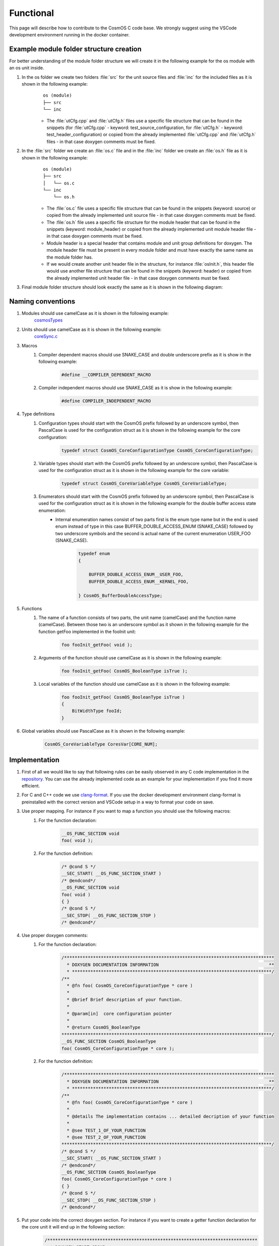 Functional
=============================

This page will describe how to contribute to the CosmOS C code base. We strongly suggest using the VSCode development environment running in the docker container.

Example module folder structure creation
----------------------------------------------------
For better understanding of the module folder structure we will create it in the following example for the os module with an os unit inside.

#. In the os folder we create two folders :file:`src` for the unit source files and :file:`inc` for the included files as it is shown in the following example:
    ::

        os (module)
        ├── src
        └── inc


    - The :file:`utCfg.cpp` and :file:`utCfg.h` files use a specific file structure that can be found in the snippets (for :file:`utCfg.cpp` - keyword: test_source_configuration, for :file:`utCfg.h` - keyword: test_header_configuration) or copied from the already implemented :file:`utCfg.cpp` and :file:`utCfg.h` files - in that case doxygen comments must be fixed.

#. In the :file:`src` folder we create an :file:`os.c` file and in the :file:`inc` folder we create an :file:`os.h` file as it is shown in the following example:
    ::

        os (module)
        ├── src
        │   └── os.c
        └── inc
            └── os.h

    - The :file:`os.c` file uses a specific file structure that can be found in the snippets (keyword: source) or copied from the already implemented unit source file - in that case doxygen comments must be fixed.
    - The :file:`os.h` file uses a specific file structure for the module header that can be found in the snippets (keyword: module_header) or copied from the already implemented unit module header file - in that case doxygen comments must be fixed.
    - Module header is a special header that contains module and unit group definitions for doxygen. The module header file must be present in every module folder and must have exactly the same name as the module folder has.
    - If we would create another unit header file in the structure, for instance :file:`osInit.h`, this header file would use another file structure that can be found in the snippets (keyword: header) or copied from the already implemented unit header file - in that case doxygen comments must be fixed.

#. Final module folder structure should look exactly the same as it is shown in the following diagram:
    .. image:: ../../../../images/cUnitTests/moduleFolderStructure.png

Naming conventions
--------------------
#. Modules should use camelCase as it is shown in the following example:
    `cosmosTypes <https://github.com/CosmOS-Creators/core/blob/master/cosmosTypes>`_
#. Units should use camelCase as it is shown in the following example:
    `coreSync.c <https://github.com/CosmOS-Creators/core/blob/master/core/src/coreSync.c>`_
#. Macros
    #. Compiler dependent macros should use SNAKE_CASE and double underscore prefix as it is show in the following example:
        .. code-block:: c

            #define __COMPILER_DEPENDENT_MACRO
    #. Compiler independent macros should use SNAKE_CASE as it is show in the following example:
        .. code-block:: c

            #define COMPILER_INDEPENDENT_MACRO
#. Type definitions
    #. Configuration types should start with the CosmOS prefix followed by an underscore symbol, then PascalCase is used for the configuration struct as it is shown in the following example for the core configuration:
        .. code-block:: c

            typedef struct CosmOS_CoreConfigurationType CosmOS_CoreConfigurationType;
    #. Variable types should start with the CosmOS prefix followed by an underscore symbol, then PascalCase is used for the configuration struct as it is shown in the following example for the core variable:
        .. code-block:: c

            typedef struct CosmOS_CoreVariableType CosmOS_CoreVariableType;
    #. Enumerators should start with the CosmOS prefix followed by an underscore symbol, then PascalCase is used for the configuration struct as it is shown in the following example for the double buffer access state enumeration:
        - Internal enumeration names consist of two parts first is the enum type name but in the end is used enum instead of type in this case BUFFER_DOUBLE_ACCESS_ENUM (SNAKE_CASE) followed by two underscore symbols and the second is actual name of the current enumeration USER_FOO (SNAKE_CASE).
            .. code-block:: c

                typedef enum
                {

                    BUFFER_DOUBLE_ACCESS_ENUM__USER_FOO,
                    BUFFER_DOUBLE_ACCESS_ENUM__KERNEL_FOO,

                } CosmOS_BufferDoubleAccessType;

#. Functions
    #. The name of a function consists of two parts, the unit name (camelCase) and the function name (camelCase). Between those two is an underscore symbol as it shown in the following example for the function getFoo implemented in the fooInit unit:
        .. code-block:: c

            foo fooInit_getFoo( void );
    #. Arguments of the function should use camelCase as it is shown in the following example:
        .. code-block:: c

            foo fooInit_getFoo( CosmOS_BooleanType isTrue );
    #. Local variables of the function should use camelCase as it is shown in the following example:
        .. code-block:: c

            foo fooInit_getFoo( CosmOS_BooleanType isTrue )
            {
                BitWidthType fooId;
            }

#. Global variables should use PascalCase as it is shown in the following example:
    .. code-block:: c

        CosmOS_CoreVariableType CoresVar[CORE_NUM];

Implementation
----------------
#. First of all we would like to say that following rules can be easily observed in any C code implementation in the `repository <https://github.com/CosmOS-Creators/core>`_. You can use the already implemented code as an example for your implementation if you find it more efficient.
#. For C and C++ code we use `clang-format <https://clang.llvm.org/docs/ClangFormat.html>`_. If you use the docker development environment clang-format is preinstalled with the correct version and VSCode setup in a way to format your code on save.
#. Use proper mapping. For instance if you want to map a function you should use the following macros:
    #. For the function declaration:
        .. code-block:: c

            __OS_FUNC_SECTION void
            foo( void );
    #. For the function definition:
        .. code-block:: c

            /* @cond S */
            __SEC_START( __OS_FUNC_SECTION_START )
            /* @endcond*/
            __OS_FUNC_SECTION void
            foo( void )
            { }
            /* @cond S */
            __SEC_STOP( __OS_FUNC_SECTION_STOP )
            /* @endcond*/

#. Use proper doxygen comments:
    #. For the function declaration:
        .. code-block:: c

            /********************************************************************************
              * DOXYGEN DOCUMENTATION INFORMATION                                          **
              * ****************************************************************************/
            /**
              * @fn foo( CosmOS_CoreConfigurationType * core )
              *
              * @brief Brief description of your function.
              *
              * @param[in]  core configuration pointer
              *
              * @return CosmOS_BooleanType
            ********************************************************************************/
            __OS_FUNC_SECTION CosmOS_BooleanType
            foo( CosmOS_CoreConfigurationType * core );
    #. For the function definition:
        .. code-block:: c

            /********************************************************************************
              * DOXYGEN DOCUMENTATION INFORMATION                                          **
              * ****************************************************************************/
            /**
              * @fn foo( CosmOS_CoreConfigurationType * core )
              *
              * @details The implementation contains ... detailed decription of your function
              *
              * @see TEST_1_OF_YOUR_FUNCTION
              * @see TEST_2_OF_YOUR_FUNCTION
            ********************************************************************************/
            /* @cond S */
            __SEC_START( __OS_FUNC_SECTION_START )
            /* @endcond*/
            __OS_FUNC_SECTION CosmOS_BooleanType
            foo( CosmOS_CoreConfigurationType * core )
            { }
            /* @cond S */
            __SEC_STOP( __OS_FUNC_SECTION_STOP )
            /* @endcond*/
#. Put your code into the correct doxygen section. For instance if you want to create a getter function declaration for the core unit it will end up in the following section:
    .. code-block:: c

        /********************************************************************************
          * DOXYGEN START GROUP                                                        **
          * *************************************************************************//**
          * @addtogroup Getters_core_h Getters
          * @ingroup Apis_core_h
          * @{
        ********************************************************************************/
        /********************************************************************************
          * DOXYGEN DOCUMENTATION INFORMATION                                          **
          * ****************************************************************************/
        /**
          * @fn core_getFoo( CosmOS_CoreConfigurationType * core )
          *
          * @brief Brief description of your function.
          *
          * @param[in]  core configuration pointer
          *
          * @return CosmOS_BooleanType
        ********************************************************************************/
        __OS_FUNC_SECTION CosmOS_BooleanType
        core_getFoo( CosmOS_CoreConfigurationType * core );
        /********************************************************************************
          * DOXYGEN STOP GROUP                                                         **
          * *************************************************************************//**
          * @} */
        /*  Getters_core_h
        ********************************************************************************/

Tips and tricks
-----------------
#. If you develop in VSCode you can use code `snippets <https://github.com/CosmOS-Creators/reference_project_stmIDE/blob/master/.vscode/CosmOS%20snippets.code-snippets>`_. Just start typing the keyword of the code snippet and VSCode will automatically offer you the snippet (then press TAB).
#. Use the **IS_EQUAL_TO** macro to avoid assignments by mistake inside the if conditions etc.
    .. code-block:: c

        if ( var1 IS_EQUAL_TO 1000 )
        {
            foo();
        }
#. Use implemented getters and setters for structure members.
